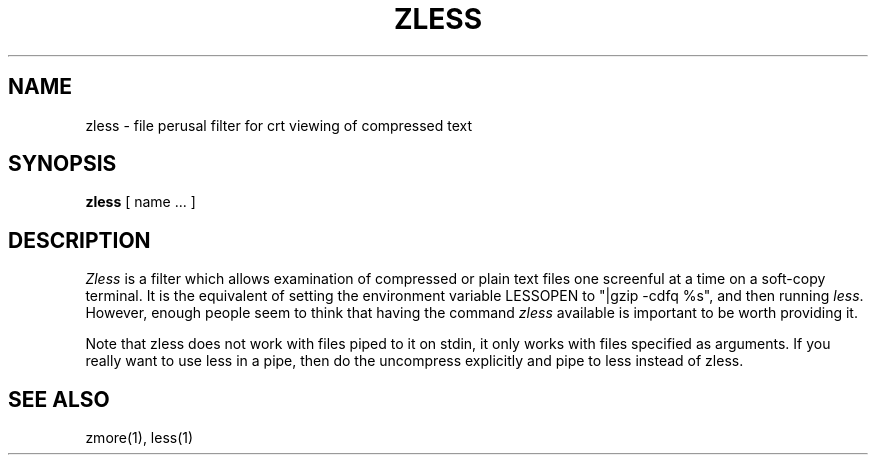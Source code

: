 .TH ZLESS 1
.SH NAME
zless \- file perusal filter for crt viewing of compressed text
.SH SYNOPSIS
.B zless
[ name ...  ]
.SH DESCRIPTION
.I  Zless
is a filter which allows examination of compressed or plain text files
one screenful at a time on a soft-copy terminal.  It is the equivalent of
setting the environment variable LESSOPEN to "|gzip -cdfq %s",
and then running
.IR less .
However, enough people seem to think that having the
command 
.I zless
available is important to be worth providing it.

Note that zless does not work with files piped to it on stdin, it only works
with files specified as arguments.  If you really want to use less in a pipe,
then do the uncompress explicitly and pipe to less instead of zless.
.SH "SEE ALSO"
zmore(1), less(1)

